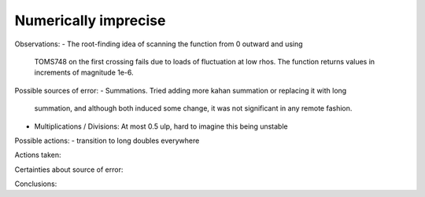 Numerically imprecise
---------------------

Observations:
- The root-finding idea of scanning the function from 0 outward and using
  TOMS748 on the first crossing fails due to loads of fluctuation at low rhos.
  The function returns values in increments of magnitude 1e-6.

Possible sources of error:
- Summations. Tried adding more kahan summation or replacing it with long
  summation, and although both induced some change, it was not significant in
  any remote fashion.
- Multiplications / Divisions: At most 0.5 ulp, hard to imagine this being
  unstable

Possible actions:
- transition to long doubles everywhere

Actions taken:

Certainties about source of error:

Conclusions:
